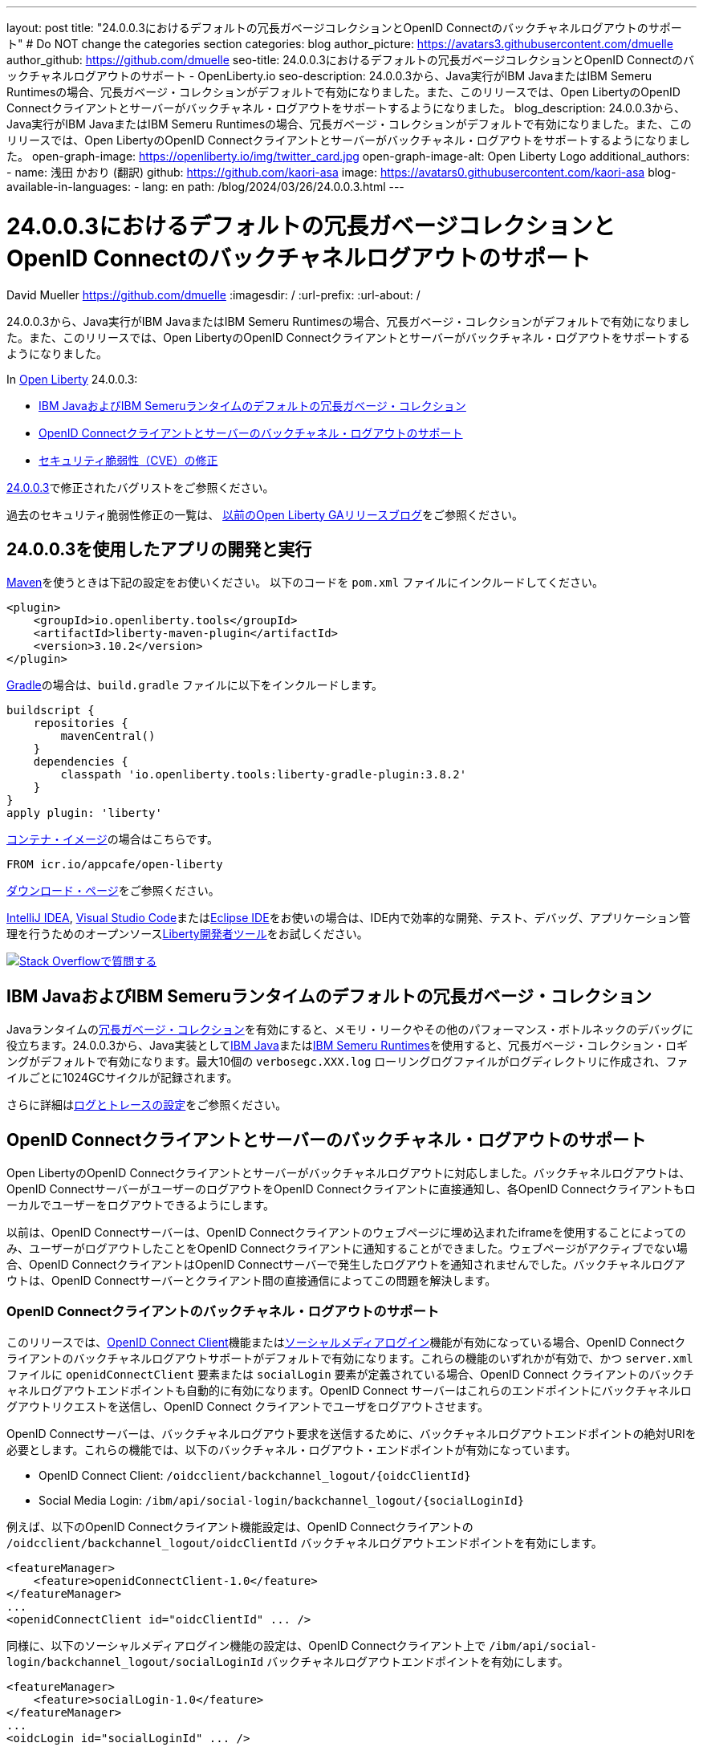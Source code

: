 ---
layout: post
title: "24.0.0.3におけるデフォルトの冗長ガベージコレクションとOpenID Connectのバックチャネルログアウトのサポート"
# Do NOT change the categories section
categories: blog
author_picture: https://avatars3.githubusercontent.com/dmuelle
author_github: https://github.com/dmuelle
seo-title: 24.0.0.3におけるデフォルトの冗長ガベージコレクションとOpenID Connectのバックチャネルログアウトのサポート - OpenLiberty.io
seo-description: 24.0.0.3から、Java実行がIBM JavaまたはIBM Semeru Runtimesの場合、冗長ガベージ・コレクションがデフォルトで有効になりました。また、このリリースでは、Open LibertyのOpenID Connectクライアントとサーバーがバックチャネル・ログアウトをサポートするようになりました。
blog_description: 24.0.0.3から、Java実行がIBM JavaまたはIBM Semeru Runtimesの場合、冗長ガベージ・コレクションがデフォルトで有効になりました。また、このリリースでは、Open LibertyのOpenID Connectクライアントとサーバーがバックチャネル・ログアウトをサポートするようになりました。
open-graph-image: https://openliberty.io/img/twitter_card.jpg
open-graph-image-alt: Open Liberty Logo
additional_authors:
- name: 浅田 かおり (翻訳)
  github: https://github.com/kaori-asa
  image: https://avatars0.githubusercontent.com/kaori-asa
blog-available-in-languages:
- lang: en
  path: /blog/2024/03/26/24.0.0.3.html
---

= 24.0.0.3におけるデフォルトの冗長ガベージコレクションとOpenID Connectのバックチャネルログアウトのサポート
David Mueller <https://github.com/dmuelle>
:imagesdir: /
:url-prefix:
:url-about: /
//Blank line here is necessary before starting the body of the post.

24.0.0.3から、Java実行がIBM JavaまたはIBM Semeru Runtimesの場合、冗長ガベージ・コレクションがデフォルトで有効になりました。また、このリリースでは、Open LibertyのOpenID Connectクライアントとサーバーがバックチャネル・ログアウトをサポートするようになりました。


In link:{url-about}[Open Liberty] 24.0.0.3:

* <<verbose, IBM JavaおよびIBM Semeruランタイムのデフォルトの冗長ガベージ・コレクション>>
* <<oidc, OpenID Connectクライアントとサーバーのバックチャネル・ログアウトのサポート>>
* <<CVEs, セキュリティ脆弱性（CVE）の修正>>

link:https://github.com/OpenLiberty/open-liberty/issues?q=label%3Arelease%3A24003+label%3A%22release+bug%22[24.0.0.3]で修正されたバグリストをご参照ください。

過去のセキュリティ脆弱性修正の一覧は、 link:{url-prefix}/blog/?search=release&search!=beta[以前のOpen Liberty GAリリースブログ]をご参照ください。


[#run]
== 24.0.0.3を使用したアプリの開発と実行

link:{url-prefix}/guides/maven-intro.html[Maven]を使うときは下記の設定をお使いください。 以下のコードを `pom.xml` ファイルにインクルードしてください。

[source,xml]
----
<plugin>
    <groupId>io.openliberty.tools</groupId>
    <artifactId>liberty-maven-plugin</artifactId>
    <version>3.10.2</version>
</plugin>
----

link:{url-prefix}/guides/gradle-intro.html[Gradle]の場合は、`build.gradle` ファイルに以下をインクルードします。

[source,gradle]
----
buildscript {
    repositories {
        mavenCentral()
    }
    dependencies {
        classpath 'io.openliberty.tools:liberty-gradle-plugin:3.8.2'
    }
}
apply plugin: 'liberty'
----

link:{url-prefix}/docs/latest/container-images.html[コンテナ・イメージ]の場合はこちらです。

[source]
----
FROM icr.io/appcafe/open-liberty
----

link:{url-prefix}/start/[ダウンロード・ページ]をご参照ください。

link:https://plugins.jetbrains.com/plugin/14856-liberty-tools[IntelliJ IDEA], link:https://marketplace.visualstudio.com/items?itemName=Open-Liberty.liberty-dev-vscode-ext[Visual Studio Code]またはlink:https://marketplace.eclipse.org/content/liberty-tools[Eclipse IDE]をお使いの場合は、IDE内で効率的な開発、テスト、デバッグ、アプリケーション管理を行うためのオープンソースlink:https://openliberty.io/docs/latest/develop-liberty-tools.html[Liberty開発者ツール]をお試しください。

[link=https://stackoverflow.com/tags/open-liberty]
image::img/blog/blog_btn_stack_ja.svg[Stack Overflowで質問する, align="center"]

// DO NOT MODIFY THIS LINE. </GHA-BLOG-TOPIC>

// // // // DO NOT MODIFY THIS COMMENT BLOCK <GHA-BLOG-TOPIC> // // // //
// Blog issue: https://github.com/OpenLiberty/open-liberty/issues/27459
// Contact/Reviewer: rsherget
// // // // // // // //
[#verbose]
== IBM JavaおよびIBM Semeruランタイムのデフォルトの冗長ガベージ・コレクション

Javaランタイムのlink:https://eclipse.dev/openj9/docs/vgclog/[冗長ガベージ・コレクション]を有効にすると、メモリ・リークやその他のパフォーマンス・ボトルネックのデバッグに役立ちます。24.0.0.3から、Java実装としてlink:https://www.ibm.com/docs/en/sdk-java-technology/8[IBM Java]またはlink:https://developer.ibm.com/languages/java/semeru-runtimes/[IBM Semeru Runtimes]を使用すると、冗長ガベージ・コレクション・ロギングがデフォルトで有効になります。最大10個の `verbosegc.XXX.log` ローリングログファイルがログディレクトリに作成され、ファイルごとに1024GCサイクルが記録されます。

// DO NOT MODIFY THIS LINE. </GHA-BLOG-TOPIC>


さらに詳細はlink:{url-prefix}/docs/latest/log-trace-configuration.html[ログとトレースの設定]をご参照ください。

// // // // DO NOT MODIFY THIS COMMENT BLOCK <GHA-BLOG-TOPIC> // // // //
// Blog issue: https://github.com/OpenLiberty/open-liberty/issues/27477
// Contact/Reviewer: jimmy1wu
// // // // // // // //
[#oidc]
== OpenID Connectクライアントとサーバーのバックチャネル・ログアウトのサポート

Open LibertyのOpenID Connectクライアントとサーバーがバックチャネルログアウトに対応しました。バックチャネルログアウトは、OpenID ConnectサーバーがユーザーのログアウトをOpenID Connectクライアントに直接通知し、各OpenID Connectクライアントもローカルでユーザーをログアウトできるようにします。

以前は、OpenID Connectサーバーは、OpenID Connectクライアントのウェブページに埋め込まれたiframeを使用することによってのみ、ユーザーがログアウトしたことをOpenID Connectクライアントに通知することができました。ウェブページがアクティブでない場合、OpenID ConnectクライアントはOpenID Connectサーバーで発生したログアウトを通知されませんでした。バックチャネルログアウトは、OpenID Connectサーバーとクライアント間の直接通信によってこの問題を解決します。

=== OpenID Connectクライアントのバックチャネル・ログアウトのサポート

このリリースでは、link:{url-prefix}/docs/latest/reference/feature/openidConnectClient.html[OpenID Connect Client]機能またはlink:{url-prefix}/docs/latest/reference/feature/socialLogin.html[ソーシャルメディアログイン]機能が有効になっている場合、OpenID Connectクライアントのバックチャネルログアウトサポートがデフォルトで有効になります。これらの機能のいずれかが有効で、かつ `server.xml` ファイルに `openidConnectClient` 要素または `socialLogin` 要素が定義されている場合、OpenID Connect クライアントのバックチャネルログアウトエンドポイントも自動的に有効になります。OpenID Connect サーバーはこれらのエンドポイントにバックチャネルログアウトリクエストを送信し、OpenID Connect クライアントでユーザをログアウトさせます。

OpenID Connectサーバーは、バックチャネルログアウト要求を送信するために、バックチャネルログアウトエンドポイントの絶対URIを必要とします。これらの機能では、以下のバックチャネル・ログアウト・エンドポイントが有効になっています。

* OpenID Connect Client: `/oidcclient/backchannel_logout/{oidcClientId}`
* Social Media Login: `/ibm/api/social-login/backchannel_logout/{socialLoginId}`

例えば、以下のOpenID Connectクライアント機能設定は、OpenID Connectクライアントの `/oidcclient/backchannel_logout/oidcClientId` バックチャネルログアウトエンドポイントを有効にします。

[source,xml]
----
<featureManager>
    <feature>openidConnectClient-1.0</feature>
</featureManager>
...
<openidConnectClient id="oidcClientId" ... />
----

同様に、以下のソーシャルメディアログイン機能の設定は、OpenID Connectクライアント上で `/ibm/api/social-login/backchannel_logout/socialLoginId` バックチャネルログアウトエンドポイントを有効にします。

[source,xml]
----
<featureManager>
    <feature>socialLogin-1.0</feature>
</featureManager>
...
<oidcLogin id="socialLoginId" ... />
----

=== OpenID Connectサーバーのバックチャネル・ログアウトのサポート

OpenID Connect サーバのバックチャネルログアウトを有効にするには、`server.xml` ファイルの `localStore` 要素で定義されている OAuth クライアントに `backchannelLogoutUri` 属性を指定します。

また、OpenID Connectサーバはバックチャネルログアウトリクエストがタイムアウトするまで、デフォルトの180秒間待機します。`openidConnectProvider` 要素の `backchannelLogoutRequestTimeout` 属性を使用することで、カスタム期間を指定することができます。

次の `server.xml` ファイルの例は、OpenID Connect サーバがバックチャネル・ログアウト・リクエストを行う際に使用するバックチャネル・ログアウト URI を、タイムアウト 60 秒で指定する方法を示しています。

[source,xml]
----
<featureManager>
    <feature>openidConnectServer-1.0</feature>
</featureManager>

...

<openidConnectProvider
    id="OidcConfigSample"
    backchannelLogoutRequestTimeout="60s"
    oauthProviderRef="OAuthConfigSample" ... />

<oauthProvider id="OAuthConfigSample" ... >
    <localStore>
        <client
            name="client01"
            backchannelLogoutUri="http://localhost:9080/oidcclient/backchannel_logout/client01"
            ... />
    </localStore>
</oauthProvider>
----


これで、OpenID Connect サーバの logout または `end_session` エンドポイントが呼び出されると、OpenID Connect サーバもバックチャネルでログアウト要求を送信し、OpenID Connect クライアントでユーザをログアウトさせることができます。OpenID Connect サーバの logout エンドポイントは `/oidc/endpoint/{oidcProviderId}/logout` で、`end_session` エンドポイントは `/oidc/endpoint/{oidcProviderId}/end_session` です。前の例では、サーバのログアウトエンドポイントは `/oidc/endpoint/OidcConfigSample/logout` であり、 `end_session` エンドポイントは `/oidc/endpoint/OidcConfigSample/end_session` である。

あるいは、OpenID Connect プロバイダのクライアント登録エンドポイントを使用して OAuth クライアントを動的に登録する際に、OpenID Connect クライアントのバックチャネルログアウト URI を指定するために `backchannel_logout_uri` メタデータ値を定義することで、OpenID Connect サーバのバックチャネルログアウトを有効にすることができます。

==== OpenID ConnectサーバーのSSO Cookieを使用しないバックチャネル・ログアウト

オプションで、ログアウトするユーザーを判断するためのクエリパラメータとして、その OpenID Connect サーバーが発行する ID Token を含む `id_token_hint` クエリパラメータをエンドポイントリクエストに追加することができます。この設定は、ログアウトまたは `end_session` リクエストがユーザの OpenID Connect サーバの SSO Cookie なしで行われる場合に便利です。

例えば、OpenID Connectサーバーが `http://localhost:9081` でホストされていて、ユーザーのOpenID ConnectサーバーのSSO Cookieが利用可能な場合、以下のいずれかのエンドポイントを起動すると、OpenID Connectサーバーは設定されたバックチャネルログアウトURIにもバックチャネルログアウトリクエストを送信します。

* Logout endpoint: `\http://localhost:9081/oidc/endpoint/{oidcProviderId}/logout`
* End session endpoint: `\http://localhost:9081/oidc/endpoint/{oidcProviderId}/end_session`

curl コマンドでエンドポイントを呼び出す場合など、ユーザの OpenID Connect サーバの SSO クッキーが利用できない場合は、`id_token_hint` クエリパラメータを使用して、ユーザに属する ID トークンをリクエストに追加する必要があります。

* Logout endpoint with ID token hint: `\http://localhost:9081/oidc/endpoint/{oidcProviderId}/logout?id_token_hint={id_token}`
* End session endpoint with ID token hint: `\http://localhost:9081/oidc/endpoint/{oidcProviderId}/end_session?id_token_hint={id_token}`

==== SAMLで構成されたOpenID Connectサーバのバックチャネルログアウト

バックチャネルログアウトは、link:{url-prefix}/docs/latest/reference/feature/samlWeb-2.0.html[SAML Web Single Sign-On]機能を使用してSAML Identity Provider（IdP）と構成されているOpenID Connectサーバーでも有効です。IdP でのログアウトは、OpenID Connect サーバーが設定された OpenID Connect クライアントにバックチャネルのログアウト要求を送信するトリガーにもなります。

=== さらに詳しく

Open LibertyのOpenID Connectの設定については、以下のリソースを参照してください。

- link:{url-prefix}/docs/latest/reference/config/openidConnectClient.html[openidConnectClient]
- link:{url-prefix}/docs/latest/reference/config/oidcLogin.html[oidcLogin]
- link:{url-prefix}/docs/latest/reference/config/openidConnectProvider.html[openidConnectProvider]

バックチャネル・ログアウト仕様の詳細については、link:https://openid.net/specs/openid-connect-backchannel-1_0.html[OpenID Connect Back-Channel Logout 1.0]を参照してください。



[#CVEs]
== 本リリースにおけるセキュリティ脆弱性 (CVE) の修正
[cols="5*"]
|===
|CVE |CVSSスコア |脆弱性アセスメント |影響を受けるバージョン |ノート

|http://cve.mitre.org/cgi-bin/cvename.cgi?name=CVE-2023-50312[CVE-2023-50312]
|5.3
|Weaker security
|17.0.0.3 - 24.0.0.2
|24.0.0.3
|
|===

For a list of past security vulnerability fixes, reference the link:{url-prefix}/docs/latest/security-vulnerabilities.html[Security vulnerability (CVE) list].
過去のセキュリティ脆弱性修正リストについては、link:{url-prefix}/docs/latest/security-vulnerabilities.html[セキュリティ脆弱性(CVE)リスト]を参照してください。


== 今すぐOpen Liberty 24.0.0.3を入手する

<<Maven, Gradle, Docker,ダウンロード可能なアーカイブ>>からも入手可能です。
